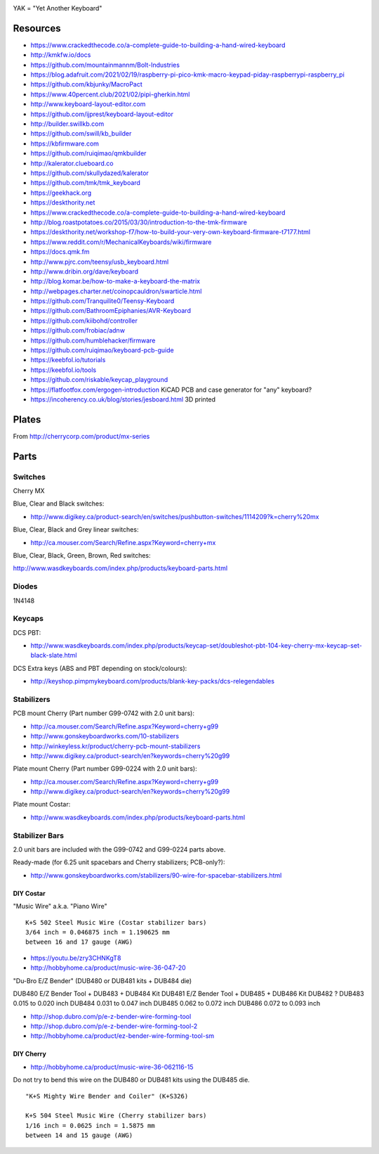 .. image:: yak.png

YAK = "Yet Another Keyboard"


Resources
=========

* https://www.crackedthecode.co/a-complete-guide-to-building-a-hand-wired-keyboard
* http://kmkfw.io/docs
* https://github.com/mountainmannm/Bolt-Industries
* https://blog.adafruit.com/2021/02/19/raspberry-pi-pico-kmk-macro-keypad-piday-raspberrypi-raspberry_pi
* https://github.com/kbjunky/MacroPact
* https://www.40percent.club/2021/02/pipi-gherkin.html
* http://www.keyboard-layout-editor.com
* https://github.com/ijprest/keyboard-layout-editor
* http://builder.swillkb.com
* https://github.com/swill/kb_builder
* https://kbfirmware.com
* https://github.com/ruiqimao/qmkbuilder
* http://kalerator.clueboard.co
* https://github.com/skullydazed/kalerator
* https://github.com/tmk/tmk_keyboard
* https://geekhack.org
* https://deskthority.net
* https://www.crackedthecode.co/a-complete-guide-to-building-a-hand-wired-keyboard
* http://blog.roastpotatoes.co/2015/03/30/introduction-to-the-tmk-firmware
* https://deskthority.net/workshop-f7/how-to-build-your-very-own-keyboard-firmware-t7177.html
* https://www.reddit.com/r/MechanicalKeyboards/wiki/firmware
* https://docs.qmk.fm
* http://www.pjrc.com/teensy/usb_keyboard.html
* http://www.dribin.org/dave/keyboard
* http://blog.komar.be/how-to-make-a-keyboard-the-matrix
* http://webpages.charter.net/coinopcauldron/swarticle.html
* https://github.com/Tranquilite0/Teensy-Keyboard
* https://github.com/BathroomEpiphanies/AVR-Keyboard
* https://github.com/kiibohd/controller
* https://github.com/frobiac/adnw
* https://github.com/humblehacker/firmware
* https://github.com/ruiqimao/keyboard-pcb-guide
* https://keebfol.io/tutorials
* https://keebfol.io/tools
* https://github.com/riskable/keycap_playground
* https://flatfootfox.com/ergogen-introduction  KiCAD PCB and case generator for "any" keyboard?
* https://incoherency.co.uk/blog/stories/jesboard.html  3D printed


Plates
======

.. image:: plate_switch_holes.png

.. image:: plate_stabilizer_holes.png

.. image:: plate_spacebar_holes.png

From http://cherrycorp.com/product/mx-series


Parts
=====


Switches
--------

Cherry MX

Blue, Clear and Black switches:

* http://www.digikey.ca/product-search/en/switches/pushbutton-switches/1114209?k=cherry%20mx

Blue, Clear, Black and Grey linear switches:

* http://ca.mouser.com/Search/Refine.aspx?Keyword=cherry+mx

Blue, Clear, Black, Green, Brown, Red switches:

http://www.wasdkeyboards.com/index.php/products/keyboard-parts.html


Diodes
------

1N4148


Keycaps
-------

DCS PBT:

* http://www.wasdkeyboards.com/index.php/products/keycap-set/doubleshot-pbt-104-key-cherry-mx-keycap-set-black-slate.html

DCS Extra keys (ABS and PBT depending on stock/colours):

* http://keyshop.pimpmykeyboard.com/products/blank-key-packs/dcs-relegendables


Stabilizers
-----------

PCB mount Cherry (Part number G99-0742 with 2.0 unit bars):

* http://ca.mouser.com/Search/Refine.aspx?Keyword=cherry+g99
* http://www.gonskeyboardworks.com/10-stabilizers
* http://winkeyless.kr/product/cherry-pcb-mount-stabilizers
* http://www.digikey.ca/product-search/en?keywords=cherry%20g99

Plate mount Cherry (Part number G99-0224 with 2.0 unit bars):

* http://ca.mouser.com/Search/Refine.aspx?Keyword=cherry+g99
* http://www.digikey.ca/product-search/en?keywords=cherry%20g99

Plate mount Costar:

* http://www.wasdkeyboards.com/index.php/products/keyboard-parts.html


Stabilizer Bars
---------------

2.0 unit bars are included with the G99-0742 and G99-0224 parts above.

Ready-made (for 6.25 unit spacebars and Cherry stabilizers; PCB-only?):

* http://www.gonskeyboardworks.com/stabilizers/90-wire-for-spacebar-stabilizers.html


DIY Costar
^^^^^^^^^^

"Music Wire" a.k.a. "Piano Wire"

::

    K+S 502 Steel Music Wire (Costar stabilizer bars)
    3/64 inch = 0.046875 inch = 1.190625 mm
    between 16 and 17 gauge (AWG)

* https://youtu.be/zry3CHNKgT8
* http://hobbyhome.ca/product/music-wire-36-047-20

"Du-Bro E/Z Bender" (DUB480 or DUB481 kits + DUB484 die)

DUB480  E/Z Bender Tool + DUB483 + DUB484 Kit
DUB481  E/Z Bender Tool + DUB485 + DUB486 Kit
DUB482  ?
DUB483  0.015 to 0.020 inch
DUB484  0.031 to 0.047 inch
DUB485  0.062 to 0.072 inch
DUB486  0.072 to 0.093 inch

* http://shop.dubro.com/p/e-z-bender-wire-forming-tool
* http://shop.dubro.com/p/e-z-bender-wire-forming-tool-2
* http://hobbyhome.ca/product/ez-bender-wire-forming-tool-sm


DIY Cherry
^^^^^^^^^^

* http://hobbyhome.ca/product/music-wire-36-062116-15

Do not try to bend this wire on the DUB480 or DUB481 kits using the DUB485 die.

::

    "K+S Mighty Wire Bender and Coiler" (K+S326)

    K+S 504 Steel Music Wire (Cherry stabilizer bars)
    1/16 inch = 0.0625 inch = 1.5875 mm
    between 14 and 15 gauge (AWG)
